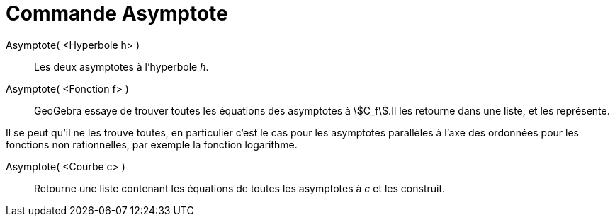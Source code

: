 = Commande Asymptote
:page-en: commands/Asymptote
ifdef::env-github[:imagesdir: /fr/modules/ROOT/assets/images]

Asymptote( <Hyperbole h> )::
  Les deux asymptotes à l’hyperbole _h_.

Asymptote( <Fonction f> )::
  GeoGebra essaye de trouver toutes les équations des asymptotes à stem:[C_f].Il les retourne dans une liste, et les
  représente.

Il se peut qu'il ne les trouve toutes, en particulier c'est le cas pour les asymptotes parallèles à l'axe des ordonnées
pour les fonctions non rationnelles, par exemple la fonction logarithme.

Asymptote( <Courbe c> )::
  Retourne une liste contenant les équations de toutes les asymptotes à _c_ et les construit.
